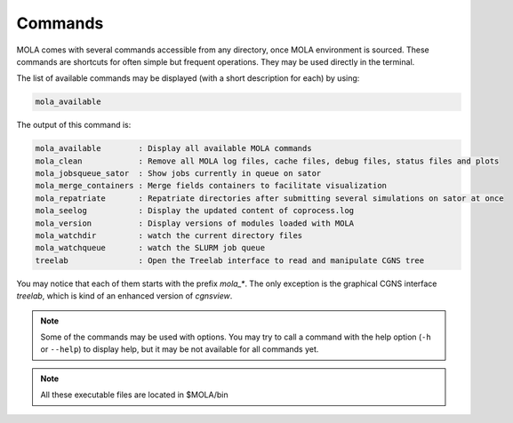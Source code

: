 .. _Commands:

Commands
========

MOLA comes with several commands accessible from any directory, once MOLA environment is sourced. 
These commands are shortcuts for often simple but frequent operations. They may be used directly in 
the terminal. 

The list of available commands may be displayed (with a short description for each) by using:

.. code-block:: bash

    mola_available

The output of this command is:

.. code-block:: text

    mola_available        : Display all available MOLA commands
    mola_clean            : Remove all MOLA log files, cache files, debug files, status files and plots
    mola_jobsqueue_sator  : Show jobs currently in queue on sator
    mola_merge_containers : Merge fields containers to facilitate visualization
    mola_repatriate       : Repatriate directories after submitting several simulations on sator at once
    mola_seelog           : Display the updated content of coprocess.log
    mola_version          : Display versions of modules loaded with MOLA
    mola_watchdir         : watch the current directory files
    mola_watchqueue       : watch the SLURM job queue
    treelab               : Open the Treelab interface to read and manipulate CGNS tree

You may notice that each of them starts with the prefix `mola_*`. The only exception is the 
graphical CGNS interface `treelab`, which is kind of an enhanced version of `cgnsview`.

.. note::
    
    Some of the commands may be used with options. You may try to call a command with the 
    help option (``-h`` or ``--help``) to display help, but it may be not available for all commands yet.

.. note:: 

    All these executable files are located in $MOLA/bin

 